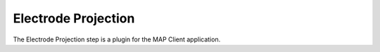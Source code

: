 Electrode Projection
====================

The Electrode Projection step is a plugin for the MAP Client application.

